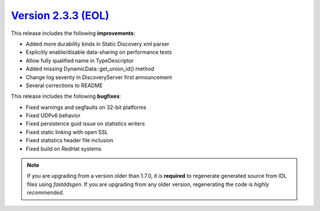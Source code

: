 `Version 2.3.3 (EOL) <https://fast-dds.docs.eprosima.com/en/v2.3.3/index.html>`_
^^^^^^^^^^^^^^^^^^^^^^^^^^^^^^^^^^^^^^^^^^^^^^^^^^^^^^^^^^^^^^^^^^^^^^^^^^^^^^^^

This release includes the following **improvements**:

* Added more durability kinds in Static Discovery xml parser
* Explicitly enable/disable data-sharing on performance tests
* Allow fully qualified name in TypeDescriptor
* Added missing DynamicData::get_union_id() method
* Change log severity in DiscoveryServer first announcement
* Several corrections to README

This release includes the following **bugfixes**:

* Fixed warnings and segfaults on 32-bit platforms
* Fixed UDPv6 behavior
* Fixed persistence guid issue on statistics writers
* Fixed static linking with open SSL
* Fixed statistics header file inclusion
* Fixed build on RedHat systems

.. note::
    If you are upgrading from a version older than 1.7.0, it is **required** to regenerate generated source from IDL
    files using *fastddsgen*.
    If you are upgrading from any older version, regenerating the code is *highly recommended*.

